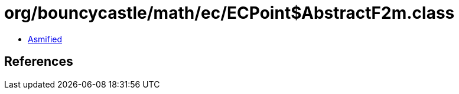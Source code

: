 = org/bouncycastle/math/ec/ECPoint$AbstractF2m.class

 - link:ECPoint$AbstractF2m-asmified.java[Asmified]

== References

